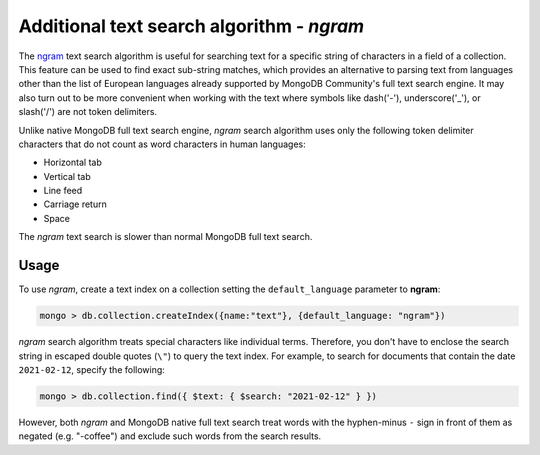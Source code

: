 .. full-text-search.ngram:

================================================================================
Additional text search algorithm - *ngram* 
================================================================================

The `ngram <https://en.wikipedia.org/wiki/N-gram>`_ text search algorithm is useful for searching text for a specific string
of characters in a field of a collection. This feature can be used to find exact sub-string matches, which provides an alternative to parsing text from languages other than the list of European languages already supported by MongoDB Community's full text search engine. It
may also turn out to be more convenient when working with the text where symbols
like dash('-'), underscore('_'), or slash('/') are not token delimiters.

Unlike native MongoDB full text search engine, *ngram* search algorithm uses only the following token delimiter
characters that do not count as word characters in human languages:

- Horizontal tab
- Vertical tab
- Line feed
- Carriage return
- Space

The *ngram* text search is slower than normal MongoDB full text search.

Usage
=========

To use *ngram*, create a text index on
a collection setting the ``default_language`` parameter to **ngram**:

.. code-block:: javascript

   mongo > db.collection.createIndex({name:"text"}, {default_language: "ngram"})

*ngram* search algorithm treats special characters like individual terms. Therefore, you don't have to enclose the search string in escaped double quotes (``\"``) to query the text index. For example, to search for documents that contain the date ``2021-02-12``, specify the following:

.. code-block:: javascript

   mongo > db.collection.find({ $text: { $search: "2021-02-12" } })

However, both *ngram* and MongoDB native full text search treat words with the hyphen-minus ``-`` sign  in front of them as negated (e.g. "-coffee")  and exclude such words from the search results. 

.. seealso::

   |MongoDB| documentation:
      - `Text search <https://docs.mongodb.com/manual/text-search/>`_
      - `Text indexes <https://docs.mongodb.com/manual/core/index-text/#index-feature-text>`_
      - `$text operator <https://docs.mongodb.com/manual/reference/operator/query/text/#op._S_text>`_
   More information about ngram implementation:
      - https://github.com/percona/percona-server-mongodb/blob/v3.6/src/mongo/db/fts/ngram-tokenizer.md
      
